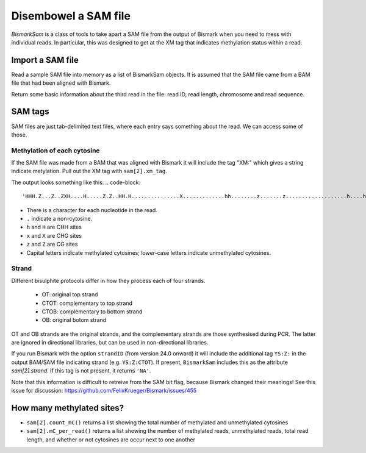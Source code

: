 =====================
Disembowel a SAM file
=====================

`BismarkSam` is a class of tools to take apart a SAM file from the output of
Bismark when you need to mess with individual reads. In particular, this was
designed to get at the XM tag that indicates methylation status within a read.

Import a SAM file
=================

Read a sample SAM file into memory as a list of BismarkSam objects.
It is assumed that the SAM file came from a BAM file that had been aligned with
Bismark.

.. code:: python
    from epiclinestools.BismarkSam import *

    path = "tests/test_data/chloroplast.sam"
    sam = read_SAM(path)

Return some basic information about the third read in the file: read ID, read
length, chromosome and read sequence.

.. code:: python
    sam[2].id
    sam[2].length
    sam[2].chr
    sam[2].seq

SAM tags
========

SAM files are just tab-delimited text files, where each entry says something
about the read.
We can access some of those.

Methylation of each cytosine
----------------------------

If the SAM file was made from a BAM that was aligned with Bismark it will
include the tag "XM:" which gives a string indicate metylation.
Pull out the XM tag with ``sam[2].xm_tag``.

The output looks something like this:
.. code-block::
    'HHH.Z...Z..ZXH....H.....Z.Z..HH.H...............X.............hh........z.......z...................h....h............................'

- There is a character for each nucleotide in the read.
- ``.`` indicate a non-cytosine.
- ``h`` and ``H`` are CHH sites
- ``x`` and ``X`` are CHG sites
- ``z`` and ``Z`` are CG sites
- Capital letters indicate methylated cytosines; lower-case letters indicate unmethylated cytosines.

Strand
------

Different bisulphite protocols differ in how they process each of four strands.

 - OT: original top strand
 - CTOT: complementary to top strand
 - CTOB: complementary to bottom strand
 - OB: original botom strand

OT and OB strands are the original strands, and the complementary strands are
those synthesised during PCR. The latter are ignored in directional libraries,
but can be used in non-directional libraries.

If you run Bismark with the option ``strandID`` (from version 24.0 onward) it 
will include the additional tag ``YS:Z:`` in the output BAM/SAM file indicating 
strand (e.g. ``YS:Z:CTOT``). If present, ``BismarkSam`` includes this as the
attribute `sam[2].strand`. If this tag is not present, it returns ``'NA'``.

Note that this information is difficult to retreive from the SAM bit flag, 
because Bismark changed their meanings! See this issue for discussion:
https://github.com/FelixKrueger/Bismark/issues/455

How many methylated sites?
==========================

* ``sam[2].count_mC()`` returns a list showing the total number of methylated and unmethylated cytosines
* ``sam[2].mC_per_read()`` returns a list showing the number of methylated reads, unmethylated reads, total read length, and whether or not cytosines are occur next to one another